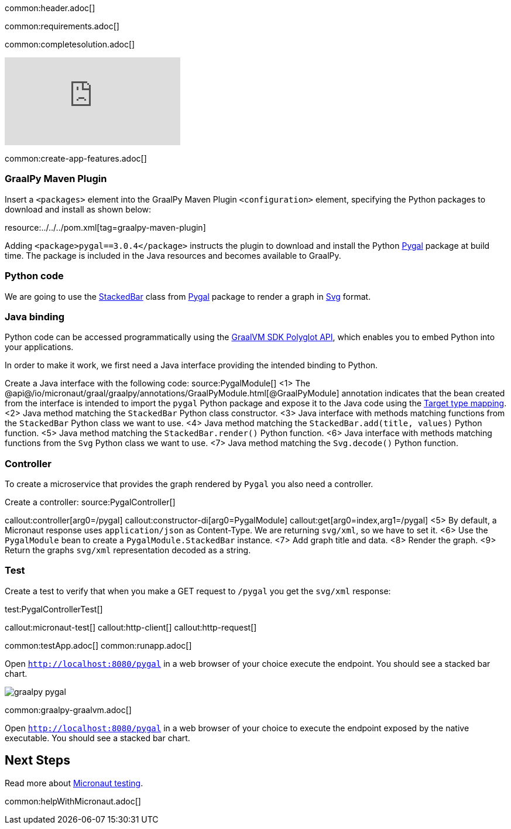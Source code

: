 common:header.adoc[]

common:requirements.adoc[]

common:completesolution.adoc[]

video::N6FoR-b5QCI[youtube]

common:create-app-features.adoc[]

=== GraalPy Maven Plugin
Insert a `<packages>` element into the GraalPy Maven Plugin `<configuration>` element, specifying the Python packages to download and install as shown below:


resource:../../../pom.xml[tag=graalpy-maven-plugin]

Adding `<package>pygal==3.0.4</package>` instructs the plugin to download and install the Python https://www.pygal.org/en/stable/[Pygal] package at build time.
The package is included in the Java resources and becomes available to GraalPy.

=== Python code
We are going to use the https://www.pygal.org/en/stable/documentation/types/bar.html#stacked[StackedBar] class from https://www.pygal.org/en/stable/[Pygal] package to render a graph
in https://www.pygal.org/en/3.0.0/documentation/output.html#svg[Svg] format.

=== Java binding
Python code can be accessed programmatically using the https://www.graalvm.org/sdk/javadoc/org/graalvm/polyglot/package-summary.html[GraalVM SDK Polyglot API],
which enables you to embed Python into your applications.

In order to make it work, we first need a Java interface providing the intended binding to Python.

Create a Java interface with the following code:
source:PygalModule[]
<1> The @api@/io/micronaut/graal/graalpy/annotations/GraalPyModule.html[@GraalPyModule] annotation indicates that the bean created from the interface
is intended to import the `pygal` Python package and expose it to the Java code using the https://www.graalvm.org/truffle/javadoc/org/graalvm/polyglot/Value.html#target-type-mapping-heading[Target type mapping].
<2> Java method matching the `StackedBar` Python class constructor.
<3> Java interface with methods matching functions from the `StackedBar` Python class we want to use.
<4> Java method matching the `StackedBar.add(title, values)` Python function.
<5> Java method matching the `StackedBar.render()` Python function.
<6> Java interface with methods matching functions from the `Svg` Python class we want to use.
<7> Java method matching the `Svg.decode()` Python function.

=== Controller
To create a microservice that provides the graph rendered by `Pygal` you also need a controller.

Create a controller:
source:PygalController[]

callout:controller[arg0=/pygal]
callout:constructor-di[arg0=PygalModule]
callout:get[arg0=index,arg1=/pygal]
<5> By default, a Micronaut response uses `application/json` as Content-Type. We are returning `svg/xml`, so we have to set it.
<6> Use the `PygalModule` bean to create a `PygalModule.StackedBar` instance.
<7> Add graph title and data.
<8> Render the graph.
<9> Return the graphs `svg/xml` representation decoded as a string.

=== Test

Create a test to verify that when you make a GET request to `/pygal` you get the `svg/xml` response:

test:PygalControllerTest[]

callout:micronaut-test[]
callout:http-client[]
callout:http-request[]

common:testApp.adoc[]
common:runapp.adoc[]

Open `http://localhost:8080/pygal` in a web browser of your choice execute the endpoint. You should see a stacked bar chart.

image::graalpy-pygal.png[]

common:graalpy-graalvm.adoc[]

Open `http://localhost:8080/pygal` in a web browser of your choice to execute the
endpoint exposed by the native executable. You should see a stacked bar chart.

== Next Steps

Read more about https://micronaut-projects.github.io/micronaut-test/latest/guide/[Micronaut testing].

common:helpWithMicronaut.adoc[]
